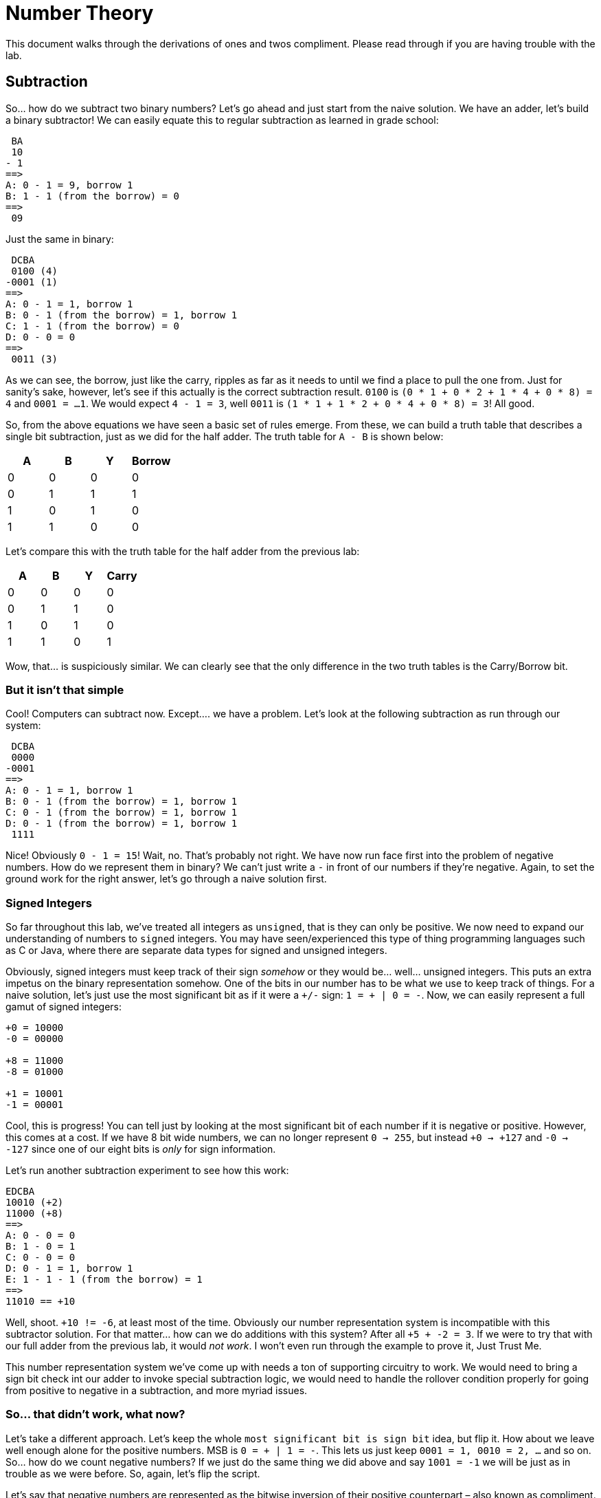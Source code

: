 = Number Theory

This document walks through the derivations of ones and twos compliment. Please
read through if you are having trouble with the lab.

== Subtraction

So... how do we subtract two binary numbers? Let’s go ahead and just start from
the naive solution. We have an adder, let’s build a binary subtractor! We can
easily equate this to regular subtraction as learned in grade school:

[source,txt]
----
 BA
 10
- 1
==>
A: 0 - 1 = 9, borrow 1
B: 1 - 1 (from the borrow) = 0
==>
 09
----

Just the same in binary:

[source,txt]
----
 DCBA
 0100 (4)
-0001 (1)
==>
A: 0 - 1 = 1, borrow 1
B: 0 - 1 (from the borrow) = 1, borrow 1
C: 1 - 1 (from the borrow) = 0
D: 0 - 0 = 0
==>
 0011 (3)
----

As we can see, the borrow, just like the carry, ripples as far as it
needs to until we find a place to pull the one from. Just for sanity’s
sake, however, let’s see if this actually is the correct subtraction
result. `0100` is `(0 * 1 + 0 * 2 + 1 * 4 + 0 * 8) = 4` and
`0001 = ...1`. We would expect `4 - 1 = 3`, well `0011` is
`(1 * 1 + 1 * 2 + 0 * 4 + 0 * 8) = 3`! All good.

So, from the above equations we have seen a basic set of rules emerge.
From these, we can build a truth table that describes a single bit
subtraction, just as we did for the half adder. The truth table for
`A - B` is shown below:

[cols=",,,",options="header",]
|===
|A |B |Y |Borrow
|0 |0 |0 |0
|0 |1 |1 |1
|1 |0 |1 |0
|1 |1 |0 |0
|===

Let’s compare this with the truth table for the half adder from the
previous lab:

[cols=",,,",options="header",]
|===
|A |B |Y |Carry
|0 |0 |0 |0
|0 |1 |1 |0
|1 |0 |1 |0
|1 |1 |0 |1
|===

Wow, that… is suspiciously similar. We can clearly see that the only
difference in the two truth tables is the Carry/Borrow bit.

=== But it isn’t that simple

Cool! Computers can subtract now. Except…. we have a problem. Let’s look
at the following subtraction as run through our system:

[source,txt]
----
 DCBA
 0000
-0001
==>
A: 0 - 1 = 1, borrow 1
B: 0 - 1 (from the borrow) = 1, borrow 1
C: 0 - 1 (from the borrow) = 1, borrow 1
D: 0 - 1 (from the borrow) = 1, borrow 1
 1111
----

Nice! Obviously `0 - 1 = 15`! Wait, no. That’s probably not right. We
have now run face first into the problem of negative numbers. How do we
represent them in binary? We can’t just write a `-` in front of our
numbers if they’re negative. Again, to set the ground work for the right
answer, let’s go through a naive solution first.

=== Signed Integers

So far throughout this lab, we’ve treated all integers as `unsigned`,
that is they can only be positive. We now need to expand our
understanding of numbers to `signed` integers. You may have
seen/experienced this type of thing programming languages such as C or
Java, where there are separate data types for signed and unsigned
integers.

Obviously, signed integers must keep track of their sign _somehow_ or
they would be… well… unsigned integers. This puts an extra impetus on
the binary representation somehow. One of the bits in our number has to
be what we use to keep track of things. For a naive solution, let’s just
use the most significant bit as if it were a `+/-` sign:
`1 = + | 0 = -`. Now, we can easily represent a full gamut of signed
integers:

[source,txt]
----
+0 = 10000
-0 = 00000

+8 = 11000
-8 = 01000

+1 = 10001
-1 = 00001
----

Cool, this is progress! You can tell just by looking at the most
significant bit of each number if it is negative or positive. However,
this comes at a cost. If we have 8 bit wide numbers, we can no longer
represent `0 -> 255`, but instead `+0 -> +127` and `-0 -> -127` since
one of our eight bits is _only_ for sign information.

Let’s run another subtraction experiment to see how this work:

[source,txt]
----
EDCBA
10010 (+2)
11000 (+8)
==>
A: 0 - 0 = 0
B: 1 - 0 = 1
C: 0 - 0 = 0
D: 0 - 1 = 1, borrow 1
E: 1 - 1 - 1 (from the borrow) = 1
==>
11010 == +10
----

Well, shoot. `+10 != -6`, at least most of the time. Obviously our
number representation system is incompatible with this subtractor
solution. For that matter… how can we do additions with this system?
After all `+5 + -2 = 3`. If we were to try that with our full adder from
the previous lab, it would _not work_. I won’t even run through the
example to prove it, Just Trust Me.

This number representation system we’ve come up with needs a ton of
supporting circuitry to work. We would need to bring a sign bit check
int our adder to invoke special subtraction logic, we would need to
handle the rollover condition properly for going from positive to
negative in a subtraction, and more myriad issues.

=== So… that didn’t work, what now?

Let’s take a different approach. Let’s keep the whole `most significant
bit is sign bit` idea, but flip it. How about we leave well enough
alone for the positive numbers. MSB is `0 = + | 1 = -`. This lets us
just keep `0001 = 1, 0010 = 2, ...` and so on. So… how do we count
negative numbers? If we just do the same thing we did above and say
`1001 = -1` we will be just as in trouble as we were before. So, again,
let’s flip the script.

Let’s say that negative numbers are represented as the bitwise inversion
of their positive counterpart – also known as compliment. This means:

[source,txt]
----
0001 = 1
1110 = -1

0010 = 2
1101 = -2
...
----

Alright, let’s try our trick with `0 - 1`:

[source,txt]
----
 DCBA
 0000
-0001
==>
A: 0 - 1 = 1, borrow 1
B: 0 - 1 (from the borrow) = 1, borrow 1
C: 0 - 1 (from the borrow) = 1, borrow 1
D: 0 - 1 (from the borrow) = 1, borrow 1 (**)
==>
 1111
----

OK… so this produced the same answer, obviously, but what does this
mean? Well, since we have decided that negative numbers are the bitwise
inversion of their positive compliments, we can say that `1111 = -0`.
Oh… negative zero. That’s not -1 but it sure is closer than 15.

But… what if we have a way out? I’ve marked the final borrow up above
with two asterisks. If we simply wire this up to the borrow input of the
LSB subtractor, creating something called an *end-around borrow* this
might just work:

[source,txt]
----
 DCBA
 0000
-0001
==>
A: 0 - 1 - 1 (**) = 0, borrow 1 <----------------┐
B: 0 - 1 (from the borrow) = 1, borrow 1         |
C: 0 - 1 (from the borrow) = 1, borrow 1         | End around borrow
D: 0 - 1 (from the borrow) = 1, borrow 1 (**) ---┘
==>
 1110
----

AHA! That’s it. `1110` is `-1`. With this end around borrow, we
successfully can represent negative numbers and construct a working
subtraction circuit. It has just one final test to pass – can we do
addition with our number format with a regular adder?

[source,txt]
----
 DCBA
 1110 (-1)
+0010 (+2)
==>
A: 0 + 0 = 0
B: 1 + 1 = 0, carry 1
C: 1 + 1 (from the carry) = 0, carry 1
D: 1 + 1 (from the carry) = 0, carry 1 (**)
==>
 0000 (+0)
----

Oh… heck. This is `0000 = +0` not `0001 = +1`. However, the astute among
you may have noticed that there is yet another carry marked with a
double asterisk. Correct! If we do what is called an *end-around carry*
we will now get the right answer:

[source,txt]
----
 DCBA
 1110 (-1)
+0010 (+2)
==>
A: 0 + 0 + 1(**) = 1 <-------------------------┐
B: 1 + 1 = 0, carry 1                          |
C: 1 + 1 (from the carry) = 0, carry 1         | End around carry
D: 1 + 1 (from the carry) = 0, carry 1 (**) ---┘
==>
 0001
----

Excellent! We now have a number representation that can use completely
regular adders and subtractors to keep track of all signed integer
arithmetic. We could implement a full computer around this! We have used
this method to split our unsigned integer space into a signed one, from
`+0 -> +7` and `-0 -> -7`. Notice this system just did `2 - 1`! It can
subtract with an adder, given we can just find the compliment for any
input number to do subtraction.

This system we have discovered together is called *Ones’ Compliment*. It
suffers from a number of problems (pun intended) including two we have
already faced. We have two zeros (+0 and -0) as well as requiring the
end-around borrows and carries. For reasons we will get into in later
labs, that end-around problem causes absolute havoc with computer
systems and makes them significantly more slow than they would otherwise
be. However, it has some notable advantages as well. We don’t need to
implement a standalone subtractor circuit, as we can just add the
negative version of a number to simulate subtraction, and getting the
compliment of any number is as simple as inverting all of its bits.

=== Ones plus ones compliment

In the previous section we established that Ones’ Compliment is a workable
method for tracking signed integers and using regular adding circuitry to do
addition and subtraction. However, the end around carry is a real downer. Let's
see if we can get a new representation system that can save us.

Referring back to our first problem example:

[source,txt]
----
 DCBA
 0000
-0001
==>
A: 0 - 1 = 1, borrow 1
B: 0 - 1 (from the borrow) = 1, borrow 1
C: 0 - 1 (from the borrow) = 1, borrow 1
D: 0 - 1 (from the borrow) = 1, borrow 1
==>
 1111
----

What if we just… say that `1111 = -1`? This is basically the same
operation as we saw in One’s Compliment except that we just skip past
the end-around borrow. How would this system work? It passes at least
one sniff check – we can run our result back through a completely normal
adder to reverse things:

[source,txt]
----
 DCBA
 1111 (-1)
+0001 (+1)
==>
A: 1 + 1 = 0, carry 1
B: 1 + 1 (from the carry) = 0, carry 1
C: 1 + 1 (from the carry) = 0, carry 1
D: 1 + 1 (from the carry) = 0, carry 1
==>
 0000 (0)
----

The entire above operation can be done with an utterly standard adder,
making our `-1 + 1 = 0` test work. It also looks the same as the Ones’
Compliment addition, save the absence of the end-around carry. However,
we now have an issue. Previously, with Ones’ Compliment, in order to
invert a number, all we would have to do is bitwise invert. That won’t
work anymore, as `0000 (0) => 1111 (-1)`. Remember, the goal here is to
design a number system that can operate with mostly unmodified adders
only, as bringing a subtractor into our design is extra circuitry.

The solution to this is relatively easy for Twos’ Compliment, however.
Since we have effectively shifted our negative numbers down, now
representing `0000 (0) -> 7 (0111)` and `1111 (-1) -> 1000 (-8)`, we can
start with a Ones’ Compliment intermediary and add one to it to convert.
Let’s see as follows:

[source,txt]
----
1. 0101 (5)
2. Invert to Ones' Compliment: 1010
3. Add one: 1011 (-5)
----

That, by the way, is what makes it a Twos’ Compliment. Whereas the Ones
Compliment is called so because a number and its compliment, when added
together, are all 1s. The Twos’ Compliment is called so because when two
N bit numbers are added together, their sum is 2^N. We can see that
example here below:

[source,txt]
----
0101 (5) + 1011 (-5) = 10000 = 16
0001 (1) + 1111 (-1) = 10000 = 16
0110 (6) + 1010 (-6) = 10000 = 16
... and so on
----

Let’s make sure this works by performing a subtraction with an adder. To
do so, we will need to find the compliment of our second number to make
it negative. Let’s do `5 - 2`. The Twos’ compliment of 2 is
`0010 -> 1110` based on our previous steps:

[source,txt]
----
 DCBA
 0101 (5)
+1110 (-2)
==>
A: 1 + 0 = 1
B: 0 + 1 = 1
C: 1 + 1 = 1, carry 1
D: 1 + 1 (from the carry) = 0, carry 1
Discard final carry, is "overflow" bit for unsigned addition
==>
 0011 (3)
----

Nice! Our `subtraction` gave us the right answer. That means our Twos’
Compliment is a fully working signed number system that requires _only_
the use of regular adders in a computer system to build a full set of
basic addition and subtraction. Keep in mind the examples I have shown
are for a four bit system, and the ranges of positive and negative
integers will change with the radix.

=== Wrapping it all up

Hopefully, by this point, you can see how effective Twos Compliment is. It
allows us to use totally regular unsigned integer adders to do both addition
and subtraction. Also, it does not force us to do the complicated end-around
carry/borrow that Ones Compliment does. This means minimal additional circuitry
imposed upon our computers, and things can now run faster than if implemented
in Ones Compliment. However, as you can also see, there is not really anything
overtly complicated within these concepts. Most of what we’ve seen in this lab
is combining our already-written `full_adder` from the previous lab. Twos
Compliment, while initially seeming to be a complicated concept, is simple when
we look at it from a practical point of view.

If you are having troubles wiring up your top level module, see
xref:verilog_project_layout.adoc[here].

